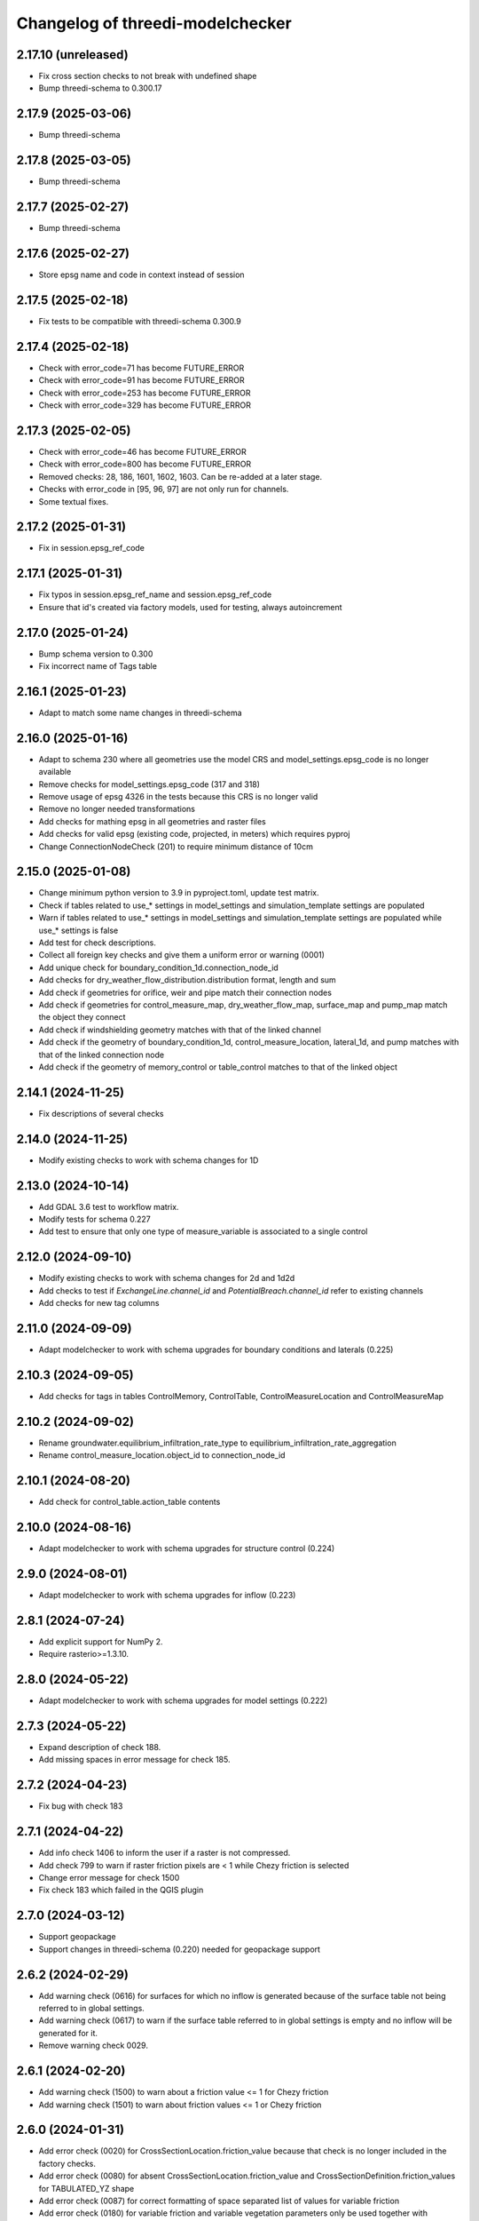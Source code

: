 Changelog of threedi-modelchecker
=================================

2.17.10 (unreleased)
--------------------

- Fix cross section checks to not break with undefined shape
- Bump threedi-schema to 0.300.17


2.17.9 (2025-03-06)
-------------------

- Bump threedi-schema


2.17.8 (2025-03-05)
-------------------

- Bump threedi-schema


2.17.7 (2025-02-27)
-------------------

- Bump threedi-schema


2.17.6 (2025-02-27)
-------------------

- Store epsg name and code in context instead of session


2.17.5 (2025-02-18)
-------------------

- Fix tests to be compatible with threedi-schema 0.300.9


2.17.4 (2025-02-18)
-------------------

- Check with error_code=71 has become FUTURE_ERROR
- Check with error_code=91 has become FUTURE_ERROR
- Check with error_code=253 has become FUTURE_ERROR
- Check with error_code=329 has become FUTURE_ERROR


2.17.3 (2025-02-05)
-------------------

- Check with error_code=46 has become FUTURE_ERROR
- Check with error_code=800 has become FUTURE_ERROR
- Removed checks: 28, 186, 1601, 1602, 1603. Can be re-added at a later stage.
- Checks with error_code in [95, 96, 97] are not only run for channels.
- Some textual fixes.


2.17.2 (2025-01-31)
-------------------

- Fix in session.epsg_ref_code


2.17.1 (2025-01-31)
-------------------

- Fix typos in session.epsg_ref_name and session.epsg_ref_code
- Ensure that id's created via factory models, used for testing, always autoincrement


2.17.0 (2025-01-24)
-------------------

- Bump schema version to 0.300
- Fix incorrect name of Tags table


2.16.1 (2025-01-23)
-------------------

- Adapt to match some name changes in threedi-schema


2.16.0 (2025-01-16)
-------------------

- Adapt to schema 230 where all geometries use the model CRS and model_settings.epsg_code is no longer available
- Remove checks for model_settings.epsg_code (317 and 318)
- Remove usage of epsg 4326 in the tests because this CRS is no longer valid
- Remove no longer needed transformations
- Add checks for mathing epsg in all geometries and raster files
- Add checks for valid epsg (existing code, projected, in meters) which requires pyproj
- Change ConnectionNodeCheck (201) to require minimum distance of 10cm


2.15.0 (2025-01-08)
-------------------

- Change minimum python version to 3.9 in pyproject.toml, update test matrix.
- Check if tables related to use_* settings in model_settings and simulation_template settings are populated
- Warn if tables related to use_* settings in model_settings and simulation_template settings are populated while use_* settings is false
- Add test for check descriptions.
- Collect all foreign key checks and give them a uniform error or warning (0001)
- Add unique check for boundary_condition_1d.connection_node_id
- Add checks for dry_weather_flow_distribution.distribution format, length and sum
- Add check if geometries for orifice, weir and pipe match their connection nodes
- Add check if geometries for control_measure_map, dry_weather_flow_map, surface_map and pump_map match the object they connect
- Add check if windshielding geometry matches with that of the linked channel
- Add check if the geometry of boundary_condition_1d, control_measure_location, lateral_1d, and pump matches with that of the linked connection node
- Add check if the geometry of memory_control or table_control matches to that of the linked object


2.14.1 (2024-11-25)
-------------------

- Fix descriptions of several checks


2.14.0 (2024-11-25)
-------------------

- Modify existing checks to work with schema changes for 1D


2.13.0 (2024-10-14)
-------------------

- Add GDAL 3.6 test to workflow matrix.
- Modify tests for schema 0.227
- Add test to ensure that only one type of measure_variable is associated to a single control


2.12.0 (2024-09-10)
-------------------

- Modify existing checks to work with schema changes for 2d and 1d2d
- Add checks to test if `ExchangeLine.channel_id` and `PotentialBreach.channel_id` refer to existing channels
- Add checks for new tag columns


2.11.0 (2024-09-09)
-------------------

- Adapt modelchecker to work with schema upgrades for boundary conditions and laterals (0.225)


2.10.3 (2024-09-05)
-------------------

- Add checks for tags in tables ControlMemory, ControlTable, ControlMeasureLocation and ControlMeasureMap


2.10.2 (2024-09-02)
-------------------

- Rename groundwater.equilibrium_infiltration_rate_type to equilibrium_infiltration_rate_aggregation
- Rename control_measure_location.object_id to connection_node_id


2.10.1 (2024-08-20)
-------------------

- Add check for control_table.action_table contents


2.10.0 (2024-08-16)
-------------------

- Adapt modelchecker to work with schema upgrades for structure control (0.224)


2.9.0 (2024-08-01)
------------------

- Adapt modelchecker to work with schema upgrades for inflow (0.223)


2.8.1 (2024-07-24)
------------------

- Add explicit support for NumPy 2.
- Require rasterio>=1.3.10.


2.8.0 (2024-05-22)
------------------

- Adapt modelchecker to work with schema upgrades for model settings (0.222)


2.7.3 (2024-05-22)
------------------

- Expand description of check 188.
- Add missing spaces in error message for check 185.


2.7.2 (2024-04-23)
------------------

- Fix bug with check 183


2.7.1 (2024-04-22)
------------------

- Add info check 1406 to inform the user if a raster is not compressed.
- Add check 799 to warn if raster friction pixels are < 1 while Chezy friction is selected
- Change error message for check 1500
- Fix check 183 which failed in the QGIS plugin


2.7.0 (2024-03-12)
------------------

- Support geopackage
- Support changes in threedi-schema (0.220) needed for geopackage support


2.6.2 (2024-02-29)
------------------

- Add warning check (0616) for surfaces for which no inflow is generated because of the surface table not being referred to in global settings.
- Add warning check (0617) to warn if the surface table referred to in global settings is empty and no inflow will be generated for it.
- Remove warning check 0029.


2.6.1 (2024-02-20)
------------------

- Add warning check (1500) to warn about a friction value <= 1 for Chezy friction
- Add warning check (1501) to warn about friction values <= 1 or Chezy friction


2.6.0 (2024-01-31)
------------------

- Add error check (0020) for CrossSectionLocation.friction_value because that check is no longer included in the factory checks.
- Add error check (0080) for absent CrossSectionLocation.friction_value and CrossSectionDefinition.friction_values for TABULATED_YZ shape
- Add error check (0087) for correct formatting of space separated list of values for variable friction
- Add error check (0180) for variable friction and variable vegetation parameters only be used together with TABULATED_YZ shape
- Add error check (0181) for correct number of values for variable friction and variable vegetation parameters
- Add warning check (0182) for fixed and variable vegetation parameters in combination with non-conveyance friction
- Add warning check (0183) for fixed and variable vegetation parameters in combination with conveyance friction
- Add warning check (0184) for fixed and variable friction in combination with non-conveyance friction
- Add warning check (0185) for fixed and variable friction in combination with conveyance friction
- Add error check (0186) for using variable friction or vegetation with open, monotonically increasing z profile
- Add error check (0187) for correct formatting of space separated list of variable vegetation parameters
- Add error check (0188) for all friction values non-negative and smaller than 1 for Manning friction
- Add error check (0189) for all friction values non-negative for Chezy friction
- Add error check (0190) for non-negative fixed vegetation parameters
- Add error check (0191) for non-negative variable vegetation parameters
- Add error check (0192) for disallowing fixed vegetation with Manning friction
- Add error check (0193) for disallowing variable vegetation with Manning friction
- Add error check (0194) for requiring that either all or none fixed vegetation parameters are defined
- Add error check (0195) for requiring that either all or none variable vegetation parameters are defined



2.5.2 (2024-01-19)
------------------

- Order exported schematisation checks rst table to prevent unnecessarily large git diffs in threedi-docs.
  To facilitate this, sets of strings in error messages have been converted to lists of strings.


2.5.1 (2023-12-19)
------------------

- Use Type instead of type so the library works on Python 3.8.


2.5.0 (2023-12-18)
------------------

- Add warning check 208 to check if a(n) (impervious) surface's geometrical area
  differs by more than 1 m2 from its defined area

- Add info check 57 to check if pipes and culverts have closed cross-sections.

- Fix check 325; it was giving a warning whenever an interception_file was used.

- Add info check 802 for grid refinement levels equal to kmax.

- Add warning check 615 to check if a surface map references an invalid surface.

- Add error check 1405 to make sure that a DEM does not have more than 5e9 pixels.


2.4.0 (2023-09-19)
------------------

- Unmark checks 26, 27, 28 and 29 as beta.


2.3.0 (2023-08-14)
------------------

- Support marking checks as beta, so they will only be executed with allow_beta_features=True

- Add beta check 26 to make sure friction types with conveyance are only used on v2_cross_section_location

- Add beta check 27 to make sure friction types with conveyance are only used on tabulated rectangle,
  tabulated trapezium, or tabulated yz shapes.

- Add beta check 28 to make sure cross-sections with conveyance friction monotonically increase in width

- Add beta check 29 to advise users to use friction with conveyance on cross-sections where it is possible,
  but they haven't done so.

- Ignore TypeError raised on check 797 when grid_space is null.


2.2.4 (2023-06-15)
------------------

- Fixed check 204; it now only applies to broad crested weirs/orifices.


2.2.3 (2023-06-14)
------------------

- Ignore tiny floating-point deviations in RasterGridSizeCheck (check 798).

- Add check 327 to make sure vegetation drag is only used if the friction type is Chezy.

- Change log level of check 63 from ERROR to WARNING


2.2.2 (2023-05-17)
------------------

- Rewrite release workflow to use a supported github action for github release.

- Build the release with the build package instead of setuptools.


2.2.1 (2023-05-16)
------------------

- Fixed incorrect units in pumpstation check 66.


2.2.0 (2023-05-15)
------------------

- Added check 98: cross-section diameters must not be smaller than 0.1 m.

- Changed check 324 to 1151, to keep the aggregation settings checks grouped together.

- Clarified error message for check 206 and Use0DFlowCheck.

- Added --ignore-checks option on the modelchecker check command to ignore all checks matching a regex pattern.

- Added check 614 to make sure that no more than 50 surfaces are linked to a connection node.

- Added check 1152 to ensure all aggregation setting timesteps are the same.

- Added check 1153 to ensure all aggregation setting timesteps are less than the global settings timestep.

- Added check 1154 to ensure aggregation settings are present with all the aggregation_method-flow_variable pairs listed in the docs.

- Added checks 45 and 360 to ensure that channel, pipe and culvert dist_calc_points and global_settings dist_calc_points, respectively, are at least 5 metres.


2.1.1 (2023-05-08)
------------------

- Vegetation_drag column names have changed. Update column names in code.

- Bump threedi-schema version to 0.217.0.

- Raster checks 10001-10004 have been renamed to 1401-1404 to stay within 4 digits.

- Added check 1227: if v2_control.control_id references an id, the table it references must contain that id.

- Added check 56: the cross-sections on a channel must either all be open or all be closed.

- Added check 63: pumpstation capacity and storage at the end node must be set so the water level doesn't rise more than 1 m/s.

- Added check 613: the combined surface area linked to a connection node must not be more than 10000 m2.

- Added check 8: all of the ids in the database must be a positive signed 32-bit integer.


2.1.0 (2023-03-27)
------------------

- Add support for designating beta features in threedi-schema. If a user puts a
  non-null value in a column marked as beta in threedi-schema, a BetaFeaturesCheck
  error 1300 will be raised by the modelchecker. The allow-beta flag has been added
  to the CLI interface to disable this check temporarily.

- Add errors and warnings for vegetation_drag input. Both rasters and global values.

- Added check 73: groundwater boundaries are allowed only when there is
  groundwater hydraulic conductivity.

- Added check 74: groundwater boundary types are not allowed on 1D boundary
  conditions.

- Added groundwater 1D2D range checks for manholes, channels, and pipes for
  exchange_thickness, hydraulic_conductivity_in, and hydraulic_conductivity_out.


2.0.1 (2023-03-20)
------------------

- Pin minor version for threedi-schema dependency.


2.0.0 (2023-03-20)
------------------

- Add warning 108: the crest_level of a weir or orifice cannot be lower than
  the bottom_level of any manhole it is connected to.

- Add info 109 and 110: the bottom level of a manhole cannot be higher than
  the reference level of the closest cross-section of any channel it is
  connected to. threedigrid-builder automatically fixes this, hence info
  instead of warning.
- Rewrite command-line client. The ``--sqlite`` argument is now an argument of the
  ``check`` command, not of the main ``threedi_modelchecker`` group. To run a check,
  the new syntax is

  ``threedi_modelchecker check -s <your database>.sqlite -l <desired check level>``

- Add new command, ``export-checks``. This exports all checks executed by the model
  checker as an RsT table or in CSV format, as specified by the optional ``--format``
  argument. The check output can also be dumped to a file using ``--file``.

- Compatibility fix with rasterio 1.3.6.

- Drop SQLAlchemy 1.3 support, add 2.0 support.

- Add check 326: this gives an info message if a record exists in the simple_infiltration
  table, but is not referenced from the global settings.

- Add check 66: this raises a warning if a pumpstation empties its storage area in less than one timestep.

- Add check 1205 to make sure that a timeseries is not an empty string.

- Add checks 1206 to confirm that the timesteps in all boundary condition timesteps are the same.


1.0.1 (2023-02-02)
------------------

- Fixed warning 94; warn if height is not empty (instead of width).

- Fixed bug in check 81.


1.0.0 (2023-01-19)
------------------

- Separate the schema to a separate package: threedi-schema.

- Removed threedi_modelchecker.schema, threedi_database, threedi_model,
  ThreediDatabase. Import these from threedi-schema.

- Remove simulation templates generation code.


0.35.2 (2023-01-18)
-------------------

- Optimize check 275 (potential breach interdistance)

- Snap v2_calculation_point to their channel geometry (with a tolerance of 1E-7
  degrees) in migration 213 (v2_connected_pnt -> v2_potential_breach).

- Added range checks on exchange_line and potential_breach (265, 276, 277).

- Added check that a boundary condition timeseries starts at timestamp 0 (1204).

- Add checks for completely empty rasters (extended raster range checks 781-796).


0.35.1 (2023-01-11)
-------------------

- Fixed error messages 274 and 275.


0.35 (2023-01-10)
-----------------

- Schema version 214: remove v2_connected_pnt, v2_calculation_point,
  and v2_levee. The 'displaced' 1D2D points (mostly, breaches) are copied
  to v2_potential_breach, which also contains information about breaches.
  The levees are copied to v2_obstacle (which resets their primary key).
  Schema versions 211, 212 and 213 prepared for this change.

- Added error 274; a potential breach cannot be closer than 1m to the channel
  ending. It can be exactly on it (to allow breaches from connection nodes).

- Added error 275; a potential breach cannot be closer than 1m to another one.
  It can be exactly on another one (to allow 2 breach options on 1 node).

- Adapt warning 263: only emit a warning when an exchange line length is < 80%
  of the corresponding channel length.


0.34 (2022-12-12)
-----------------

- Added TABULATED_YZ (7) and INVERTED_EGG (8) cross section definition types.

- Added warning 94 for CIRCLE, EGG and INVERTED EGG crossections having a height.

- Added errors 95, 96 and 97 for invalid YZ profiles.


0.33 (2022-12-06)
-----------------

- Added v2_potential_breach and v2_exchange_line (schema version 211).

- Added RasterIO as an optional raster interface.

- The ThreediModelChecker context now accepts a "context_type" and "raster_interface"
  fields.

- Python 3.7 support is dropped.


0.32 (2022-11-16)
-----------------

- Added raster checks: file validity, has one band, has crs, range check.
  For DEM only it is also checked if pixels are square and crs is projected.

- Added warning 325: interception_file given and interception_global not.

- Adapted errors 404, 405, 407, 410, 412, 414, 416, 419 to emit a warning when a
  raster is given but its corresponding global value is not. This global value
  will be used as a fallback value on pixels where the supplied raster has no data.

- Added error 421: v2_groundwater.groundwater_hydro_connectivity >= 0.

- New schema version (210): added v2_simple_infiltration.max_infiltration_capacity
  and corresponding checks 422 (>= 0) and 423 (warning when it is NULL and there is a file).

- Added error 424: v2_interflow.hydraulic_conductivity >= 0.

- Added error 425: v2_groundwater.initial_infiltration_rate >= 0.

- Added error 426: v2_groundwater.equilibrium_infiltration_rate >= 0.

- Added error 427: v2_groundwater.infiltration_decay_period > 0.

- Added warning 428 when v2_groundwater.groundwater_hydro_connectivity is NULL and
  a groundwater_hydro_connectivity_file is supplied.

- Migration to schema version 210 also fixes errors 421, 424, 425, 426, 427 by
  replacing negative values with NULL.

- All settings checks are now done only on the first global settings entry.

- Added "AllEqual" warnings (codes 330 and further) that check whether grid builder global
  settings are all the same in case there are multiple records.

- Added a unique check on v2_manhole.connection_node_id.


0.31 (2022-11-02)
-----------------

- Added error 324: warning when v2_aggregation_settings.flow_variable and
  .aggregation_method are not unique together.

- Added a check (207) for absence on index on connection_node geometry.

- Removed the side-effect of check 201 that enables spatial indexes.

- Added a check (254) for bottom_level presence for nodes without connected objects.

- Added ModelSchema.set_spatial_indexes and corresponding cli command.


0.30 (2022-10-24)
-----------------

- Emit an error for 0-width cross section definition. Before, only warnings were
  emitted.

- Changed flooding_threshold (numerical settings) maximum from 0.3 to 0.05.

- Removed PostGIS support.

- Removed v2_surface_map.surface_type.

- Check that refinement_level is not greater than kmax (E0800).

- Require at least python 3.7, sqlalchemy 1.3 and alembic 1.8 to fix a bug in migration 173.


0.28 (2022-09-20)
-----------------

- Updated schema to version 208: altered table settings (v2_global_settings):
  'maximum_table_step_size' was added and 'table_step_size_volume_2d'
  was removed.


0.27.1 (2022-05-31)
-------------------

- Fixed release script.


0.27.0 (2022-05-31)
-------------------

- Added ModelSchema().upgrade_spatialite_version (and the same argument to .upgrade) to
  upgrade the spatialite version from 3 to 4/5.

- Run unittests on spatialite 3 and 4.

- Improved performance of upgrading an empty database.

- Remove all NOT NULL, unique, and foreign key constraints in the spatialite.

- Fixed upgrade with backup=True on Windows.

- Added continuous integration on MacOS and Windows.


0.26.1 (2022-04-11)
-------------------

- The simulation template worker does not add default for maximum_time_step anymore.
  This wasn't necessary (the checker ensures that the setting is there when using
  time step stretch) and it lead to errors if the maximum_time_step was set to a value
  lower than sim_time_step when not using time step stretch.


0.26.0 (2022-03-17)
-------------------

- Automatically (re)create views in the spatialite after performing a schema upgrade.


0.25.4 (2022-03-10)
-------------------

- Fixed bug in timeseries checks 1201 and 1202.

- Prevent usage of GeoAlchemy 0.11 (because of a known issue).


0.25.3 (2022-02-07)
-------------------

- Add warning: cross section (tabulated) should start with 0.

- Pass temporary database copy file in a different context so it is opened
  one time, previously it was opened twice which results in errors on Windows.


0.25.2 (2022-01-26)
-------------------

- Re-enable Python 3.6 compatibility.


0.25.1 (2022-01-26)
-------------------

- Fix package.


0.25.0 (2022-01-26)
-------------------

- Updated DWF calculation to match ThreediToolBox update.

- Included Surface in DWF calculation.


0.24.2 (2022-01-18)
-------------------

- Bugfix: DWF lateral upload wrong api call.

- Allow isolated manholes that are not connected to anything (emit warning instead
  of error).

- Added threedi_modelchecker.__version__.

- Added automatic release to PyPI.

- Use the threedi-api-client beta release instead of checking out from github.


0.24.1 (2022-01-17)
-------------------

- Bugfix: DWF lateral upload fails due to incorrect function arguments.


0.24 (2022-01-17)
-----------------

- Bugfix: Need to convert lateral geometry from str to dict representation.

- Add dem_obstacle_detection != True check.

- Added check on water_level_ini_type.

- Interpret empty strings the same as NULL in initial (groundwater) level file
  fields (simulation template worker).

- Set interpolate flag for boundary conditions from extractor default to True.

- Added dry weather flow calculation.


0.23 (2022-01-11)
-----------------

- Added security measures on connection for untrusted sqlite input.

- Added ThreediDatabase.check_integrity().

- Disabled temporary patch: require initial groundwaterlevel files to be present.


0.22 (2022-01-10)
-----------------

- Added legacy migrations down to version 160.


0.21 (2022-01-04)
-----------------

- Reduced level of bank level check to warning.

- Reduced level of v2_connection_nodes.the_geom_linestring to info.

- Minor typographic fixes.


0.20.2 (2021-12-28)
-------------------

- Convert v2_global settings enum values before using them in openapi models.

- Added checks for channel and culvert geometry distance to connection nodes.

- Added checks for illegal combinations of use_2d_flow, use_1d_flow, manhole_storage_area
  and dem file presence.

- Changed cross section location geometry check to WARNING.

- This release requires at least geoalchemy2 0.9.0.

- Changed some nullability and geometry validity checks to WARNING.

- Removed check 0101 (bank level not NULL check).

- Only warn on dist_calc_points <= 0 and MANNING friction_value >= 1.

- Make the cross_section_location.bank_level >= reference_level check a WARNING. It will
  be corrected anyway in make_tables.


0.20.1 (2021-12-17)
-------------------

- Temporary patch: do not error if initial groundwaterlevel file is not present.

- Bugfix: Structure controls upload in simulation template generation.


0.20 (2021-12-16)
-----------------

- Bugfix: Correct parsing of discharge_coefficients in table control.

- Removed timed control parsing, there are no models using it.

- Set maximum_time_step to sim_time_step if maximum_time_step is NULL or
  less than sim_time_step. Reverts change in 0.19.


0.19 (2021-12-15)
-----------------

- Set maximum_time_step to NULL where timestep_plus is not used.

- Replaced the generic timeseries check to more specific ones. The timeseries are
  not required anymore to be of the same length. Added checks are: timesteps should be
  >= 0 and increasing.


0.18 (2021-11-25)
-----------------

- Make cross section definition checks more informative.

- Display the table name instead of the internal model name in the error
  description.

- Accept schematisations with version 173 by re-implementing the last migration from
  the old stack.

- Updated settings checks to match the current API.


0.17 (2021-11-03)
-----------------

- Added `id` (boundary sqlite id)  and `type` (1D or 2D)  field to generated boundaries JSON file.


0.16 (2021-11-02)
-----------------

- Added support for saving 1D initial waterlevel (from file), 2D initial waterlevel and initial groundwaterlevel in API.
  Note: uses first initial waterlevel (aggregation) resource found for 1D, 2D or groundwater.

0.15 (2021-10-25)
-----------------

- Simulation templates can be saved (asynchroniously) to the API

- Added support for extracting simulation template information from
  an sqlite file. This information includes: settings, boundary conditions,
  laterals, structure controls and initial waterlevels.

- Added log levels (INFO, WARNING, ERROR). The level of the checker can be
  adjusted through ThreediModelChecker().errors and .checks. The command-line
  interface also supports the --level parameter.

- Fixed formatting of the command-line interface output.

- Removed the summarize (--sum, --no-sum) option from the command-line interface.

- Complete run through of the checks.

- Added an error codes to each check.

- Added an initial migration (0200) that adds the tables only when necessary. In
  this way, empty and existing sqlite files can be initialized.

- Added a migration (0201) that replaces friction_type=4 with 2.

- Added a migration (0202) that removes all v1 tables and views.

- Added a migration (0203) that drops v2_connection_nodes.the_geom_linestring and
  v2_aggregation_settings.aggregation_in_space.

- Fixed compatibility with SQLAlchemy 1.4.*.


0.14 (2021-07-29)
-----------------

- Added FileExistsCheck.


0.13 (2021-06-17)
-----------------

- Fixed Pumpstation.lower_stop_level check.


0.12 (2021-04-19)
-----------------

- Added ThreediDatabase.session_scope context manager.

- Set WARNING in description of check on storage area of an isolated manhole.

- Added database schema revision management using alembic. The ModelSchema has
  two new methods: .get_version() and .upgrade().


0.11 (2021-01-26)
-----------------

- Add check `ConnectionNodesDistance` which ensure all connection_nodes have a minimum
  distance between each other.
- Set the geometry of the following tables as required: impervious_surface, obstacle,
  cross_section_location, connection_nodes, grid_refinement, surface,
  2d_boundary_conditions and 2d_lateral.
- Add check for open cross-section when NumericalSettings.use_of_nested_newton is
  turned off.
- Add checks to ensure some of the fields in numericalSettings are larger than 0.
- Add check to ensure an isolated pipe always has a storage area.
- Add check to see if a connection_node is connected to an artifact
  (pipe/channel/culvert/weir/pumpstation/orifice).


0.10.2 (2020-09-15)
-------------------

- Changed Pipe.calculation_type to include broad- and shortcrest.

- Bugfix: Pumpstation.lower_stop_level should be higher than
  models.Manhole.bottom_level.


0.10.1 (2020-05-18)
-------------------

- Bugfix: made the `ConnectionNodesLength` backwards compatible with sqlalchemy 1.1.


0.10 (2020-05-06)
-----------------

- Added `ConnectionNodesLength` check to check the length between a start- and end node
  is above a certain threshold. Configured this check for pipes, weirs and orifices.

- Configured checks to see if the length of a linestring geometry is larger than 0.05m
  for culverts and channels.

- Chaned GlobalSettings.start_date and GlobalSetting.start_time into type Text and
  added two checks to see if the fields are valid datetime and date respectively.

- Configured extra check: use_1d_flow must be set to True when your model has 1d
  elements.

- Removed `ConditionalCheck` and replaced it with `QueryCheck`.

- Added type-hinting.

- Created `CustomEnum` for `Enum` objects.


0.9 (2019-11-27)
----------------

- Fixed some misconfigured checks, see https://github.com/nens/threedi-modelchecker/issues/10.


0.8 (2019-11-26)
----------------

- Set language of travis to python and test for python 3.6 and 3.7.

- Update to following columns to be non-nullable: Levee.the_geom,
  Culvert.invert_level_start_point and Culvert.invert_level_end_point.

- Removed threedigrid from requirements.

- Configured extra checks: Pumpstation.lower_stop_level > Manhole.bottom_level.

- Configured extra checks: Pipe.invert_level >= .Manhole.bottom_level.

- Added additional check type: QueryCheck.


0.7 (2019-07-18)
----------------

- Fix setup.py.


0.6 (2019-07-18)
----------------

- Added missing NotNullChecks to the config.py


0.5 (2019-07-12)
----------------

- Retry release (release of 0.4 is missing changes).


0.4 (2019-07-12)
----------------

- Update to readme.
- No longer raise a MigrationTooHighError when the migration is larger than expected.


0.3 (2019-07-08)
----------------

- Fixed TypeError with CrossSectionShapeCheck when width/height are `None`.
- Updated some constraints on CrossSectionShapeCheck:
  - Heights of tabulated shape must be increasing.
  - Egg only requires a width, which must be greater than 0.
- Added 0 to a valid value for ZoomCategories. Also renamed the ZoomCategories names
  to something clear names.


0.2 (2019-06-12)
----------------

- Renamed some methods of ThreediModelChecker.
- Added basic to the 3di model schema: checks if the model has the latest migration
  applied and raises an error if not.
- Rewrote CrossSectionShape check to no longer use regex and added it to config.


0.1 (2019-06-04)
----------------

- Initial project structure.
- Added ORM for a threedi-model in sqlalchemy.
- Added several types of checks.
- Manually configured many checks.
- Added check factories, which generate many checks based on the ORM.
